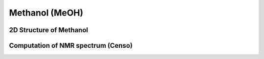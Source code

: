 
Methanol (MeOH)
============================================================

2D Structure of Methanol
------------------------------------------


Computation of NMR spectrum (Censo)
------------------------------------------
